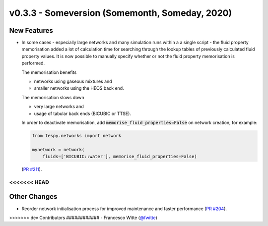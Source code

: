 v0.3.3 - Someversion (Somemonth, Someday, 2020)
+++++++++++++++++++++++++++++++++++++++++++++++

New Features
############
- In some cases - especially large networks and many simulation runs within a
  a single script - the fluid property memorisation added a lot of calculation
  time for searching through the lookup tables of previously calculated fluid
  property values. It is now possible to manually specify whether or not the
  fluid property memorisation is performed.

  The memorisation benefits

  - networks using gaseous mixtures and
  - smaller networks using the HEOS back end.

  The memorisation slows down

  - very large networks and
  - usage of tabular back ends (BICUBIC or TTSE).

  In order to deactivate memorisation, add
  :code:`memorise_fluid_properties=False` on network creation, for example:

  .. code-block:: python

      from tespy.networks import network

      mynetwork = network(
          fluids=['BICUBIC::water'], memorise_fluid_properties=False)

  (`PR #211 <https://github.com/oemof/tespy/pull/211>`_).

<<<<<<< HEAD
=======
Other Changes
#############
- Reorder network initialisation process for improved maintenance and faster
  performance (`PR #204 <https://github.com/oemof/tespy/pull/204>`_).

>>>>>>> dev
Contributors
############
- Francesco Witte (`@fwitte <https://github.com/fwitte>`_)
